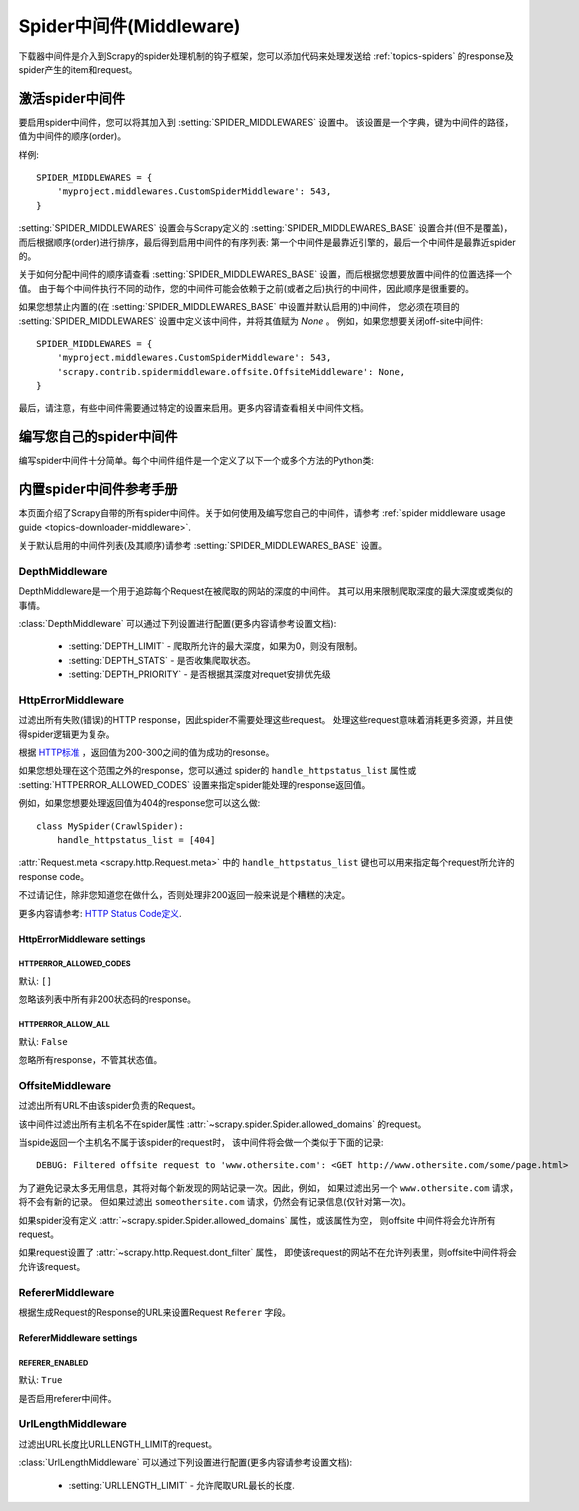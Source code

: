 .. _topics-spider-middleware:

===========================
Spider中间件(Middleware)
===========================

下载器中间件是介入到Scrapy的spider处理机制的钩子框架，您可以添加代码来处理发送给
:ref:`topics-spiders` 的response及spider产生的item和request。

.. _topics-spider-middleware-setting:

激活spider中间件
==============================

要启用spider中间件，您可以将其加入到
:setting:`SPIDER_MIDDLEWARES` 设置中。
该设置是一个字典，键为中间件的路径，值为中间件的顺序(order)。

样例::

    SPIDER_MIDDLEWARES = {
        'myproject.middlewares.CustomSpiderMiddleware': 543,
    }

:setting:`SPIDER_MIDDLEWARES` 设置会与Scrapy定义的
:setting:`SPIDER_MIDDLEWARES_BASE` 设置合并(但不是覆盖)，
而后根据顺序(order)进行排序，最后得到启用中间件的有序列表:
第一个中间件是最靠近引擎的，最后一个中间件是最靠近spider的。

关于如何分配中间件的顺序请查看
:setting:`SPIDER_MIDDLEWARES_BASE` 设置，而后根据您想要放置中间件的位置选择一个值。
由于每个中间件执行不同的动作，您的中间件可能会依赖于之前(或者之后)执行的中间件，因此顺序是很重要的。


如果您想禁止内置的(在
:setting:`SPIDER_MIDDLEWARES_BASE` 中设置并默认启用的)中间件，
您必须在项目的 :setting:`SPIDER_MIDDLEWARES` 设置中定义该中间件，并将其值赋为 `None` 。
例如，如果您想要关闭off-site中间件::

    SPIDER_MIDDLEWARES = {
        'myproject.middlewares.CustomSpiderMiddleware': 543,
        'scrapy.contrib.spidermiddleware.offsite.OffsiteMiddleware': None,
    }

最后，请注意，有些中间件需要通过特定的设置来启用。更多内容请查看相关中间件文档。

编写您自己的spider中间件
==================================

编写spider中间件十分简单。每个中间件组件是一个定义了以下一个或多个方法的Python类:

.. module:: scrapy.contrib.spidermiddleware

.. class:: SpiderMiddleware

    .. method:: process_spider_input(response, spider)

        当response通过spider中间件时，该方法被调用，处理该response。

        :meth:`process_spider_input` 应该返回 ``None`` 或者抛出一个异常。

        如果其返回 ``None`` ，Scrapy将会继续处理该response，调用所有其他的中间件直到spider处理该response。

        如果其跑出一个异常(exception)，Scrapy将不会调用任何其他中间件的
        :meth:`process_spider_input` 方法，并调用request的errback。
        errback的输出将会以另一个方向被重新输入到中间件链中，使用
        :meth:`process_spider_output` 方法来处理，当其抛出异常时则带调用
        :meth:`process_spider_exception` 。

        :param response: 被处理的response
        :type response: :class:`~scrapy.http.Response` 对象

        :param spider: 该response对应的spider
        :type spider: :class:`~scrapy.spider.Spider` 对象


    .. method:: process_spider_output(response, result, spider)

        当Spider处理response返回result时，该方法被调用。

        :meth:`process_spider_output` 必须返回包含
        :class:`~scrapy.http.Request` 或 :class:`~scrapy.item.Item` 对象的可迭代对象(iterable)。

        :param response: 生成该输出的response
        :type response: :class:`~scrapy.http.Response` 对象

        :param result: spider返回的result
        :type result: 包含 :class:`~scrapy.http.Request` 或
          :class:`~scrapy.item.Item` 对象的可迭代对象(iterable)

        :param spider: 其结果被处理的spider
        :type spider: :class:`~scrapy.spider.Spider` 对象


    .. method:: process_spider_exception(response, exception, spider)

        当spider或(其他spider中间件的) :meth:`process_spider_input` 跑出异常时，
        该方法被调用。

        :meth:`process_spider_exception` 必须要么返回 ``None`` ，
        要么返回一个包含 :class:`~scrapy.http.Response` 或 :class:`~scrapy.item.Item` 对象的可迭代对象(iterable)。

        如果其返回 ``None`` ，Scrapy将继续处理该异常，调用中间件链中的其他中间件的
        :meth:`process_spider_exception` 方法，直到所有中间件都被调用，该异常到达引擎(异常将被记录并被忽略)。

        如果其返回一个可迭代对象，则中间件链的 :meth:`process_spider_output` 方法被调用，
        其他的 :meth:`process_spider_exception` 将不会被调用。

        :param response: 异常被抛出时被处理的response
        :type response: :class:`~scrapy.http.Response` 对象

        :param exception: 被跑出的异常
        :type exception: `Exception`_ 对象

        :param spider: 抛出该异常的spider
        :type spider: :class:`~scrapy.spider.Spider` 对象

    .. method:: process_start_requests(start_requests, spider)

        .. versionadded:: 0.15

        该方法以spider 启动的request为参数被调用，执行的过程类似于
        :meth:`process_spider_output` ，只不过其没有相关联的response并且必须返回request(不是item)。

        其接受一个可迭代的对象(``start_requests`` 参数)且必须返回另一个包含
        :class:`~scrapy.http.Request` 对象的可迭代对象。

        .. note:: 当在您的spider中间件实现该方法时，
           您必须返回一个可迭代对象(类似于参数start_requests)且不要遍历所有的 ``start_requests``。
           该迭代器会很大(甚至是无限)，进而导致内存溢出。
           Scrapy引擎在其具有能力处理start request时将会拉起request，
           因此start request迭代器会变得无限，而由其他参数来停止spider(
           例如时间限制或者item/page记数)。

        :param start_requests: start requests
        :type start_requests: 包含 :class:`~scrapy.http.Request` 的可迭代对象

        :param spider: start requests所属的spider
        :type spider: :class:`~scrapy.spider.Spider` 对象


.. _Exception: http://docs.python.org/library/exceptions.html#exceptions.Exception


.. _topics-spider-middleware-ref:

内置spider中间件参考手册
====================================

本页面介绍了Scrapy自带的所有spider中间件。关于如何使用及编写您自己的中间件，请参考
:ref:`spider middleware usage guide <topics-downloader-middleware>`.

关于默认启用的中间件列表(及其顺序)请参考
:setting:`SPIDER_MIDDLEWARES_BASE` 设置。


DepthMiddleware
---------------

.. module:: scrapy.contrib.spidermiddleware.depth
   :synopsis: Depth Spider Middleware

.. class:: DepthMiddleware

   DepthMiddleware是一个用于追踪每个Request在被爬取的网站的深度的中间件。
   其可以用来限制爬取深度的最大深度或类似的事情。

   :class:`DepthMiddleware` 可以通过下列设置进行配置(更多内容请参考设置文档):

      * :setting:`DEPTH_LIMIT` - 爬取所允许的最大深度，如果为0，则没有限制。
      * :setting:`DEPTH_STATS` - 是否收集爬取状态。
      * :setting:`DEPTH_PRIORITY` - 是否根据其深度对requet安排优先级

HttpErrorMiddleware
-------------------

.. module:: scrapy.contrib.spidermiddleware.httperror
   :synopsis: HTTP Error Spider Middleware

.. class:: HttpErrorMiddleware

    过滤出所有失败(错误)的HTTP response，因此spider不需要处理这些request。
    处理这些request意味着消耗更多资源，并且使得spider逻辑更为复杂。

根据 `HTTP标准`_ ，返回值为200-300之间的值为成功的resonse。

.. _HTTP标准: http://www.w3.org/Protocols/rfc2616/rfc2616-sec10.html

如果您想处理在这个范围之外的response，您可以通过
spider的 ``handle_httpstatus_list`` 属性或
:setting:`HTTPERROR_ALLOWED_CODES` 设置来指定spider能处理的response返回值。

例如，如果您想要处理返回值为404的response您可以这么做::

    class MySpider(CrawlSpider):
        handle_httpstatus_list = [404]

.. reqmeta:: handle_httpstatus_list
   
:attr:`Request.meta <scrapy.http.Request.meta>` 
中的 ``handle_httpstatus_list`` 键也可以用来指定每个request所允许的response code。

不过请记住，除非您知道您在做什么，否则处理非200返回一般来说是个糟糕的决定。

更多内容请参考: `HTTP Status Code定义`_.

.. _HTTP Status Code定义: http://www.w3.org/Protocols/rfc2616/rfc2616-sec10.html

HttpErrorMiddleware settings
~~~~~~~~~~~~~~~~~~~~~~~~~~~~

.. setting:: HTTPERROR_ALLOWED_CODES

HTTPERROR_ALLOWED_CODES
^^^^^^^^^^^^^^^^^^^^^^^

默认: ``[]``

忽略该列表中所有非200状态码的response。

.. setting:: HTTPERROR_ALLOW_ALL

HTTPERROR_ALLOW_ALL
^^^^^^^^^^^^^^^^^^^

默认: ``False``

忽略所有response，不管其状态值。

OffsiteMiddleware
-----------------

.. module:: scrapy.contrib.spidermiddleware.offsite
   :synopsis: Offsite Spider Middleware

.. class:: OffsiteMiddleware

   过滤出所有URL不由该spider负责的Request。

   该中间件过滤出所有主机名不在spider属性
   :attr:`~scrapy.spider.Spider.allowed_domains` 的request。

   当spide返回一个主机名不属于该spider的request时，
   该中间件将会做一个类似于下面的记录::

      DEBUG: Filtered offsite request to 'www.othersite.com': <GET http://www.othersite.com/some/page.html>

   为了避免记录太多无用信息，其将对每个新发现的网站记录一次。因此，例如，
   如果过滤出另一个 ``www.othersite.com`` 请求，将不会有新的记录。
   但如果过滤出 ``someothersite.com`` 请求，仍然会有记录信息(仅针对第一次)。

   如果spider没有定义
   :attr:`~scrapy.spider.Spider.allowed_domains` 属性，或该属性为空，
   则offsite 中间件将会允许所有request。

   如果request设置了 :attr:`~scrapy.http.Request.dont_filter` 属性，
   即使该request的网站不在允许列表里，则offsite中间件将会允许该request。


RefererMiddleware
-----------------

.. module:: scrapy.contrib.spidermiddleware.referer
   :synopsis: Referer Spider Middleware

.. class:: RefererMiddleware

   根据生成Request的Response的URL来设置Request ``Referer`` 字段。

RefererMiddleware settings
~~~~~~~~~~~~~~~~~~~~~~~~~~

.. setting:: REFERER_ENABLED

REFERER_ENABLED
^^^^^^^^^^^^^^^

.. versionadded:: 0.15

默认: ``True``

是否启用referer中间件。

UrlLengthMiddleware
-------------------

.. module:: scrapy.contrib.spidermiddleware.urllength
   :synopsis: URL Length Spider Middleware

.. class:: UrlLengthMiddleware

   过滤出URL长度比URLLENGTH_LIMIT的request。

   :class:`UrlLengthMiddleware` 可以通过下列设置进行配置(更多内容请参考设置文档):

      * :setting:`URLLENGTH_LIMIT` - 允许爬取URL最长的长度.

